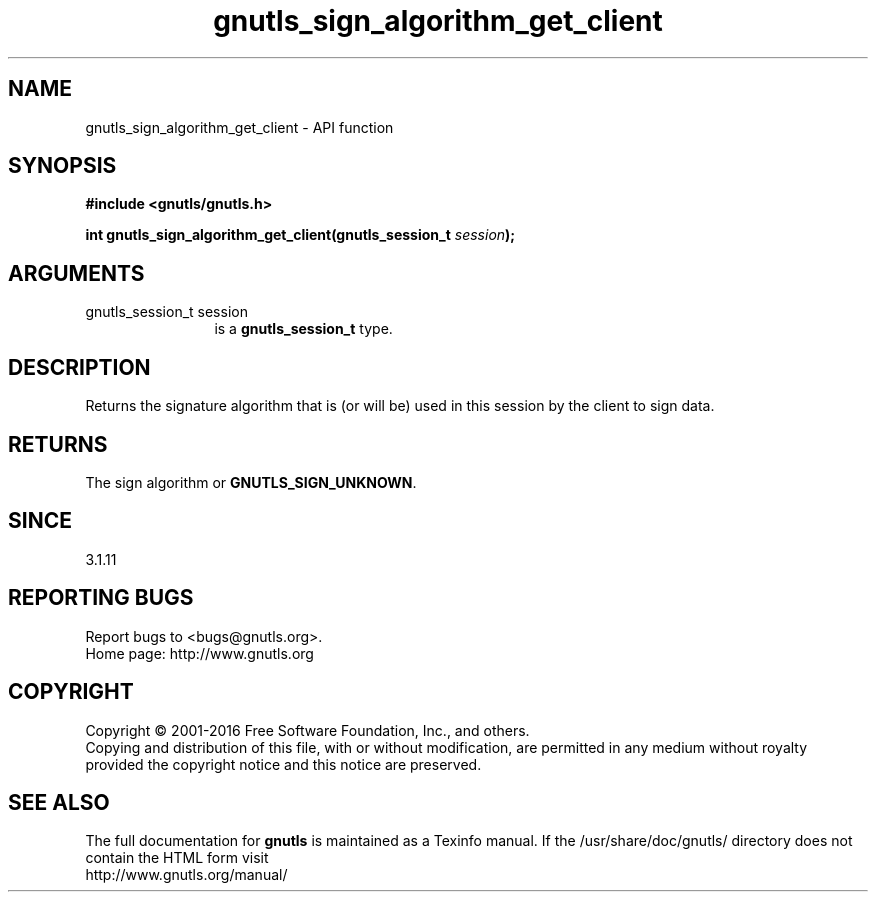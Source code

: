 .\" DO NOT MODIFY THIS FILE!  It was generated by gdoc.
.TH "gnutls_sign_algorithm_get_client" 3 "3.4.10" "gnutls" "gnutls"
.SH NAME
gnutls_sign_algorithm_get_client \- API function
.SH SYNOPSIS
.B #include <gnutls/gnutls.h>
.sp
.BI "int gnutls_sign_algorithm_get_client(gnutls_session_t " session ");"
.SH ARGUMENTS
.IP "gnutls_session_t session" 12
is a \fBgnutls_session_t\fP type.
.SH "DESCRIPTION"
Returns the signature algorithm that is (or will be) used in this 
session by the client to sign data.
.SH "RETURNS"
The sign algorithm or \fBGNUTLS_SIGN_UNKNOWN\fP.
.SH "SINCE"
3.1.11
.SH "REPORTING BUGS"
Report bugs to <bugs@gnutls.org>.
.br
Home page: http://www.gnutls.org

.SH COPYRIGHT
Copyright \(co 2001-2016 Free Software Foundation, Inc., and others.
.br
Copying and distribution of this file, with or without modification,
are permitted in any medium without royalty provided the copyright
notice and this notice are preserved.
.SH "SEE ALSO"
The full documentation for
.B gnutls
is maintained as a Texinfo manual.
If the /usr/share/doc/gnutls/
directory does not contain the HTML form visit
.B
.IP http://www.gnutls.org/manual/
.PP
